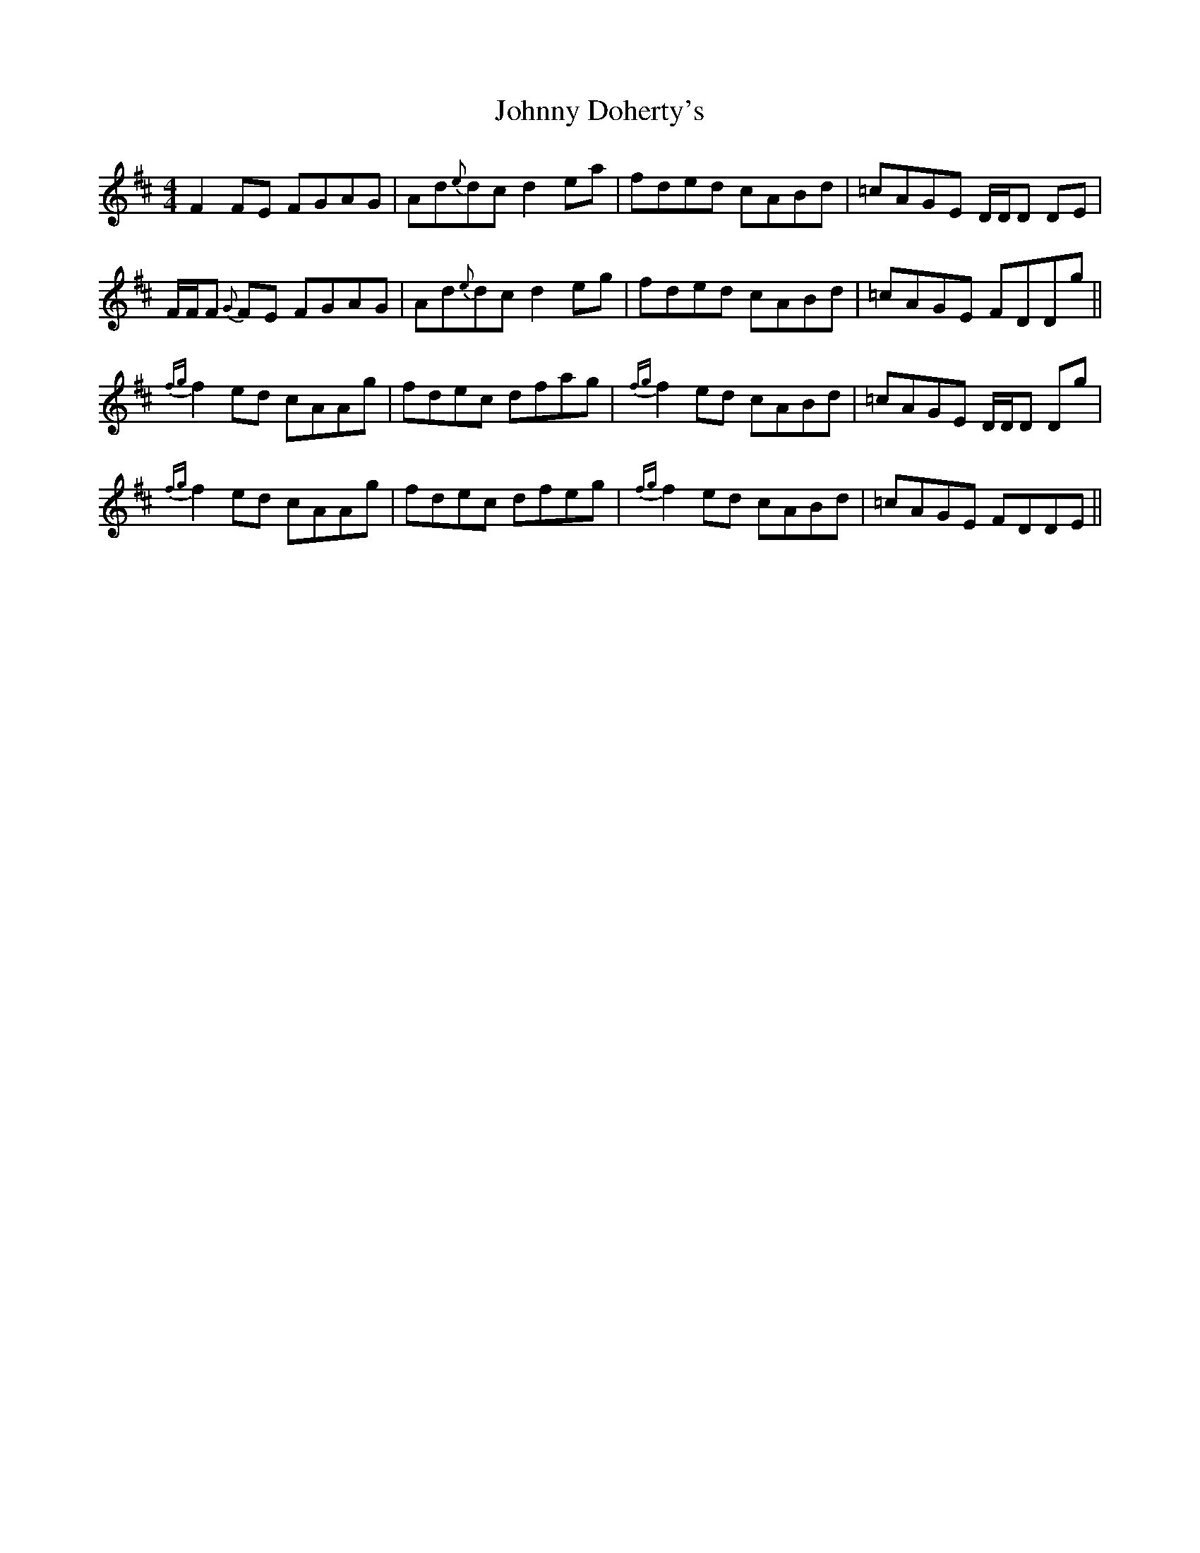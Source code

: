 X: 20736
T: Johnny Doherty's
R: reel
M: 4/4
K: Dmajor
F2FE FGAG|Ad{e}dc d2ea|fded cABd|=cAGE D/D/D DE|
F/F/F {G}FE FGAG|Ad{e}dc d2eg|fded cABd|=cAGE FDDg||
{fg}f2ed cAAg|fdec dfag|{fg}f2ed cABd|=cAGE D/D/D Dg|
{fg}f2ed cAAg|fdec dfeg|{fg}f2ed cABd|=cAGE FDDE||

